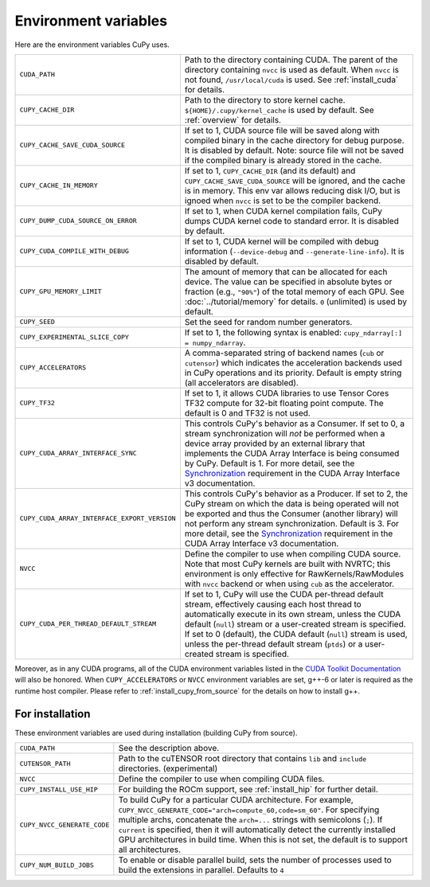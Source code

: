 .. _environment:

Environment variables
=====================

Here are the environment variables CuPy uses.

+------------------------------------------------+----------------------------------------------------+
| ``CUDA_PATH``                                  | Path to the directory containing CUDA.             |
|                                                | The parent of the directory containing ``nvcc`` is |
|                                                | used as default.                                   |
|                                                | When ``nvcc`` is not found, ``/usr/local/cuda`` is |
|                                                | used.                                              |
|                                                | See :ref:`install_cuda` for details.               |
+------------------------------------------------+----------------------------------------------------+
| ``CUPY_CACHE_DIR``                             | Path to the directory to store kernel cache.       |
|                                                | ``${HOME}/.cupy/kernel_cache`` is used by default. |
|                                                | See :ref:`overview` for details.                   |
+------------------------------------------------+----------------------------------------------------+
| ``CUPY_CACHE_SAVE_CUDA_SOURCE``                | If set to 1, CUDA source file will be saved along  |
|                                                | with compiled binary in the cache directory for    |
|                                                | debug purpose. It is disabled by default.          |
|                                                | Note: source file will not be saved if the         |
|                                                | compiled binary is already stored in the cache.    |
+------------------------------------------------+----------------------------------------------------+
| ``CUPY_CACHE_IN_MEMORY``                       | If set to 1, ``CUPY_CACHE_DIR`` (and its default)  |
|                                                | and ``CUPY_CACHE_SAVE_CUDA_SOURCE`` will be        |
|                                                | ignored, and the cache is in memory. This env var  |
|                                                | allows reducing disk I/O, but is ignoed when       |
|                                                | ``nvcc`` is set to be the compiler backend.        |
+------------------------------------------------+----------------------------------------------------+
| ``CUPY_DUMP_CUDA_SOURCE_ON_ERROR``             | If set to 1, when CUDA kernel compilation fails,   |
|                                                | CuPy dumps CUDA kernel code to standard error.     |
|                                                | It is disabled by default.                         |
+------------------------------------------------+----------------------------------------------------+
| ``CUPY_CUDA_COMPILE_WITH_DEBUG``               | If set to 1, CUDA kernel will be compiled with     |
|                                                | debug information (``--device-debug`` and          |
|                                                | ``--generate-line-info``).                         |
|                                                | It is disabled by default.                         |
+------------------------------------------------+----------------------------------------------------+
| ``CUPY_GPU_MEMORY_LIMIT``                      | The amount of memory that can be allocated for     |
|                                                | each device.                                       |
|                                                | The value can be specified in absolute bytes or    |
|                                                | fraction (e.g., ``"90%"``) of the total memory of  |
|                                                | each GPU.                                          |
|                                                | See :doc:`../tutorial/memory` for details.         |
|                                                | ``0`` (unlimited) is used by default.              |
+------------------------------------------------+----------------------------------------------------+
| ``CUPY_SEED``                                  | Set the seed for random number generators.         |
+------------------------------------------------+----------------------------------------------------+
| ``CUPY_EXPERIMENTAL_SLICE_COPY``               | If set to 1, the following syntax is enabled:      |
|                                                | ``cupy_ndarray[:] = numpy_ndarray``.               |
+------------------------------------------------+----------------------------------------------------+
| ``CUPY_ACCELERATORS``                          | A comma-separated string of backend names          |
|                                                | (``cub`` or ``cutensor``) which indicates the      |
|                                                | acceleration backends used in CuPy operations and  |
|                                                | its priority. Default is empty string (all         |
|                                                | accelerators are disabled).                        |
+------------------------------------------------+----------------------------------------------------+
| ``CUPY_TF32``                                  | If set to 1, it allows CUDA libraries to use       |
|                                                | Tensor Cores TF32 compute for 32-bit floating      |
|                                                | point compute.                                     |
|                                                | The default is 0 and TF32 is not used.             |
+------------------------------------------------+----------------------------------------------------+
| ``CUPY_CUDA_ARRAY_INTERFACE_SYNC``             | This controls CuPy's behavior as a Consumer. If    |
|                                                | set to 0, a stream synchronization will *not* be   |
|                                                | performed when a device array provided by an       |
|                                                | external library that implements the CUDA Array    |
|                                                | Interface is being consumed by CuPy. Default is 1. |
|                                                | For more detail, see the `Synchronization`_        |
|                                                | requirement in the CUDA Array Interface v3         |
|                                                | documentation.                                     |
+------------------------------------------------+----------------------------------------------------+
| ``CUPY_CUDA_ARRAY_INTERFACE_EXPORT_VERSION``   | This controls CuPy's behavior as a Producer. If    |
|                                                | set to 2, the CuPy stream on which the data is     |
|                                                | being operated will not be exported and thus the   |
|                                                | Consumer (another library) will not perform any    |
|                                                | stream synchronization. Default is 3. For more     |
|                                                | detail, see the `Synchronization`_ requirement in  |
|                                                | the CUDA Array Interface v3 documentation.         |
+------------------------------------------------+----------------------------------------------------+
| ``NVCC``                                       | Define the compiler to use when compiling CUDA     |
|                                                | source. Note that most CuPy kernels are built with |
|                                                | NVRTC; this environment is only effective for      |
|                                                | RawKernels/RawModules with ``nvcc`` backend or     |
|                                                | when using ``cub`` as the accelerator.             |
+------------------------------------------------+----------------------------------------------------+
| ``CUPY_CUDA_PER_THREAD_DEFAULT_STREAM``        | If set to 1, CuPy will use the CUDA per-thread     |
|                                                | default stream, effectively causing each host      |
|                                                | thread to automatically execute in its own stream, |
|                                                | unless the CUDA default (``null``) stream or       |
|                                                | a user-created stream is specified. If set to 0    |
|                                                | (default), the CUDA default (``null``) stream is   |
|                                                | used, unless the per-thread default stream         |
|                                                | (``ptds``) or a user-created stream is specified.  |
+------------------------------------------------+----------------------------------------------------+

Moreover, as in any CUDA programs, all of the CUDA environment variables listed in the `CUDA Toolkit
Documentation`_ will also be honored. When ``CUPY_ACCELERATORS`` or ``NVCC`` environment variables
are set, g++-6 or later is required as the runtime host compiler. Please refer to
:ref:`install_cupy_from_source` for the details on how to install g++.

.. _CUDA Toolkit Documentation: https://docs.nvidia.com/cuda/cuda-c-programming-guide/index.html#env-vars

.. _Synchronization: https://numba.readthedocs.io/en/latest/cuda/cuda_array_interface.html#synchronization


For installation
----------------

These environment variables are used during installation (building CuPy from source).

+------------------------------+----------------------------------------------------------------+
| ``CUDA_PATH``                | See the description above.                                     |
+------------------------------+----------------------------------------------------------------+
| ``CUTENSOR_PATH``            | Path to the cuTENSOR root directory that contains ``lib`` and  |
|                              | ``include`` directories. (experimental)                        |
+------------------------------+----------------------------------------------------------------+
| ``NVCC``                     | Define the compiler to use when compiling CUDA files.          |
+------------------------------+----------------------------------------------------------------+
| ``CUPY_INSTALL_USE_HIP``     | For building the ROCm support, see :ref:`install_hip` for      |
|                              | further detail.                                                |
+------------------------------+----------------------------------------------------------------+
| ``CUPY_NVCC_GENERATE_CODE``  | To build CuPy for a particular CUDA architecture. For example, |
|                              | ``CUPY_NVCC_GENERATE_CODE="arch=compute_60,code=sm_60"``. For  |
|                              | specifying multiple archs, concatenate the ``arch=...`` strings|
|                              | with semicolons (``;``). If ``current`` is specified, then     |
|                              | it will automatically detect the currently installed GPU       |
|                              | architectures in build time. When this is not set,             |
|                              | the default is to support all architectures.                   |
+------------------------------+----------------------------------------------------------------+
| ``CUPY_NUM_BUILD_JOBS``      | To enable or disable parallel build, sets the number of        |    
|                              | processes used to build the extensions in parallel. Defaults   |    
|                              | to ``4``                                                       |    
+------------------------------+----------------------------------------------------------------+

